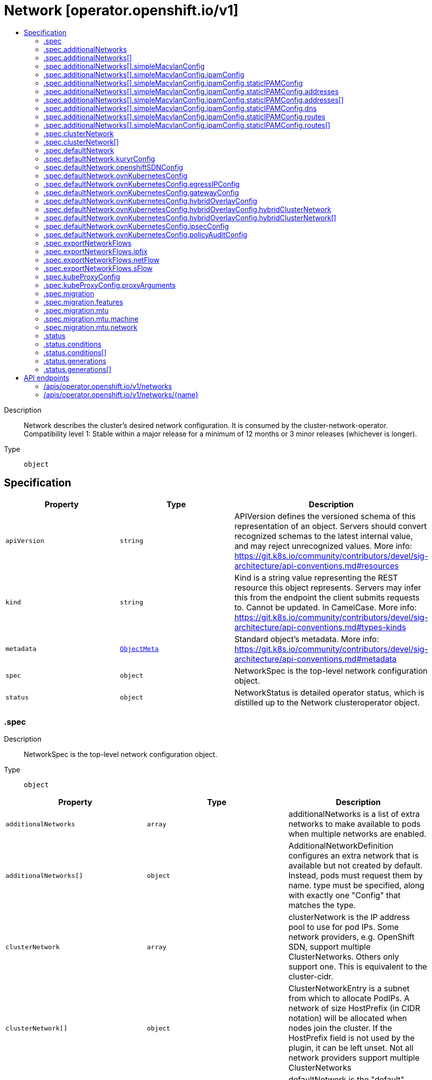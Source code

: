 // Automatically generated by 'openshift-apidocs-gen'. Do not edit.
:_content-type: ASSEMBLY
[id="network-operator-openshift-io-v1"]
= Network [operator.openshift.io/v1]
:toc: macro
:toc-title:

toc::[]


Description::
+
--
Network describes the cluster's desired network configuration. It is consumed by the cluster-network-operator. 
 Compatibility level 1: Stable within a major release for a minimum of 12 months or 3 minor releases (whichever is longer).
--

Type::
  `object`



== Specification

[cols="1,1,1",options="header"]
|===
| Property | Type | Description

| `apiVersion`
| `string`
| APIVersion defines the versioned schema of this representation of an object. Servers should convert recognized schemas to the latest internal value, and may reject unrecognized values. More info: https://git.k8s.io/community/contributors/devel/sig-architecture/api-conventions.md#resources

| `kind`
| `string`
| Kind is a string value representing the REST resource this object represents. Servers may infer this from the endpoint the client submits requests to. Cannot be updated. In CamelCase. More info: https://git.k8s.io/community/contributors/devel/sig-architecture/api-conventions.md#types-kinds

| `metadata`
| xref:../objects/index.adoc#io.k8s.apimachinery.pkg.apis.meta.v1.ObjectMeta[`ObjectMeta`]
| Standard object's metadata. More info: https://git.k8s.io/community/contributors/devel/sig-architecture/api-conventions.md#metadata

| `spec`
| `object`
| NetworkSpec is the top-level network configuration object.

| `status`
| `object`
| NetworkStatus is detailed operator status, which is distilled up to the Network clusteroperator object.

|===
=== .spec
Description::
+
--
NetworkSpec is the top-level network configuration object.
--

Type::
  `object`




[cols="1,1,1",options="header"]
|===
| Property | Type | Description

| `additionalNetworks`
| `array`
| additionalNetworks is a list of extra networks to make available to pods when multiple networks are enabled.

| `additionalNetworks[]`
| `object`
| AdditionalNetworkDefinition configures an extra network that is available but not created by default. Instead, pods must request them by name. type must be specified, along with exactly one "Config" that matches the type.

| `clusterNetwork`
| `array`
| clusterNetwork is the IP address pool to use for pod IPs. Some network providers, e.g. OpenShift SDN, support multiple ClusterNetworks. Others only support one. This is equivalent to the cluster-cidr.

| `clusterNetwork[]`
| `object`
| ClusterNetworkEntry is a subnet from which to allocate PodIPs. A network of size HostPrefix (in CIDR notation) will be allocated when nodes join the cluster. If the HostPrefix field is not used by the plugin, it can be left unset. Not all network providers support multiple ClusterNetworks

| `defaultNetwork`
| `object`
| defaultNetwork is the "default" network that all pods will receive

| `deployKubeProxy`
| `boolean`
| deployKubeProxy specifies whether or not a standalone kube-proxy should be deployed by the operator. Some network providers include kube-proxy or similar functionality. If unset, the plugin will attempt to select the correct value, which is false when OpenShift SDN and ovn-kubernetes are used and true otherwise.

| `disableMultiNetwork`
| `boolean`
| disableMultiNetwork specifies whether or not multiple pod network support should be disabled. If unset, this property defaults to 'false' and multiple network support is enabled.

| `disableNetworkDiagnostics`
| `boolean`
| disableNetworkDiagnostics specifies whether or not PodNetworkConnectivityCheck CRs from a test pod to every node, apiserver and LB should be disabled or not. If unset, this property defaults to 'false' and network diagnostics is enabled. Setting this to 'true' would reduce the additional load of the pods performing the checks.

| `exportNetworkFlows`
| `object`
| exportNetworkFlows enables and configures the export of network flow metadata from the pod network by using protocols NetFlow, SFlow or IPFIX. Currently only supported on OVN-Kubernetes plugin. If unset, flows will not be exported to any collector.

| `kubeProxyConfig`
| `object`
| kubeProxyConfig lets us configure desired proxy configuration. If not specified, sensible defaults will be chosen by OpenShift directly. Not consumed by all network providers - currently only openshift-sdn.

| `logLevel`
| `string`
| logLevel is an intent based logging for an overall component.  It does not give fine grained control, but it is a simple way to manage coarse grained logging choices that operators have to interpret for their operands. 
 Valid values are: "Normal", "Debug", "Trace", "TraceAll". Defaults to "Normal".

| `managementState`
| `string`
| managementState indicates whether and how the operator should manage the component

| `migration`
| `object`
| migration enables and configures the cluster network migration. The migration procedure allows to change the network type and the MTU.

| `observedConfig`
| ``
| observedConfig holds a sparse config that controller has observed from the cluster state.  It exists in spec because it is an input to the level for the operator

| `operatorLogLevel`
| `string`
| operatorLogLevel is an intent based logging for the operator itself.  It does not give fine grained control, but it is a simple way to manage coarse grained logging choices that operators have to interpret for themselves. 
 Valid values are: "Normal", "Debug", "Trace", "TraceAll". Defaults to "Normal".

| `serviceNetwork`
| `array (string)`
| serviceNetwork is the ip address pool to use for Service IPs Currently, all existing network providers only support a single value here, but this is an array to allow for growth.

| `unsupportedConfigOverrides`
| ``
| unsupportedConfigOverrides overrides the final configuration that was computed by the operator. Red Hat does not support the use of this field. Misuse of this field could lead to unexpected behavior or conflict with other configuration options. Seek guidance from the Red Hat support before using this field. Use of this property blocks cluster upgrades, it must be removed before upgrading your cluster.

| `useMultiNetworkPolicy`
| `boolean`
| useMultiNetworkPolicy enables a controller which allows for MultiNetworkPolicy objects to be used on additional networks as created by Multus CNI. MultiNetworkPolicy are similar to NetworkPolicy objects, but NetworkPolicy objects only apply to the primary interface. With MultiNetworkPolicy, you can control the traffic that a pod can receive over the secondary interfaces. If unset, this property defaults to 'false' and MultiNetworkPolicy objects are ignored. If 'disableMultiNetwork' is 'true' then the value of this field is ignored.

|===
=== .spec.additionalNetworks
Description::
+
--
additionalNetworks is a list of extra networks to make available to pods when multiple networks are enabled.
--

Type::
  `array`




=== .spec.additionalNetworks[]
Description::
+
--
AdditionalNetworkDefinition configures an extra network that is available but not created by default. Instead, pods must request them by name. type must be specified, along with exactly one "Config" that matches the type.
--

Type::
  `object`




[cols="1,1,1",options="header"]
|===
| Property | Type | Description

| `name`
| `string`
| name is the name of the network. This will be populated in the resulting CRD This must be unique.

| `namespace`
| `string`
| namespace is the namespace of the network. This will be populated in the resulting CRD If not given the network will be created in the default namespace.

| `rawCNIConfig`
| `string`
| rawCNIConfig is the raw CNI configuration json to create in the NetworkAttachmentDefinition CRD

| `simpleMacvlanConfig`
| `object`
| SimpleMacvlanConfig configures the macvlan interface in case of type:NetworkTypeSimpleMacvlan

| `type`
| `string`
| type is the type of network The supported values are NetworkTypeRaw, NetworkTypeSimpleMacvlan

|===
=== .spec.additionalNetworks[].simpleMacvlanConfig
Description::
+
--
SimpleMacvlanConfig configures the macvlan interface in case of type:NetworkTypeSimpleMacvlan
--

Type::
  `object`




[cols="1,1,1",options="header"]
|===
| Property | Type | Description

| `ipamConfig`
| `object`
| IPAMConfig configures IPAM module will be used for IP Address Management (IPAM).

| `master`
| `string`
| master is the host interface to create the macvlan interface from. If not specified, it will be default route interface

| `mode`
| `string`
| mode is the macvlan mode: bridge, private, vepa, passthru. The default is bridge

| `mtu`
| `integer`
| mtu is the mtu to use for the macvlan interface. if unset, host's kernel will select the value.

|===
=== .spec.additionalNetworks[].simpleMacvlanConfig.ipamConfig
Description::
+
--
IPAMConfig configures IPAM module will be used for IP Address Management (IPAM).
--

Type::
  `object`




[cols="1,1,1",options="header"]
|===
| Property | Type | Description

| `staticIPAMConfig`
| `object`
| StaticIPAMConfig configures the static IP address in case of type:IPAMTypeStatic

| `type`
| `string`
| Type is the type of IPAM module will be used for IP Address Management(IPAM). The supported values are IPAMTypeDHCP, IPAMTypeStatic

|===
=== .spec.additionalNetworks[].simpleMacvlanConfig.ipamConfig.staticIPAMConfig
Description::
+
--
StaticIPAMConfig configures the static IP address in case of type:IPAMTypeStatic
--

Type::
  `object`




[cols="1,1,1",options="header"]
|===
| Property | Type | Description

| `addresses`
| `array`
| Addresses configures IP address for the interface

| `addresses[]`
| `object`
| StaticIPAMAddresses provides IP address and Gateway for static IPAM addresses

| `dns`
| `object`
| DNS configures DNS for the interface

| `routes`
| `array`
| Routes configures IP routes for the interface

| `routes[]`
| `object`
| StaticIPAMRoutes provides Destination/Gateway pairs for static IPAM routes

|===
=== .spec.additionalNetworks[].simpleMacvlanConfig.ipamConfig.staticIPAMConfig.addresses
Description::
+
--
Addresses configures IP address for the interface
--

Type::
  `array`




=== .spec.additionalNetworks[].simpleMacvlanConfig.ipamConfig.staticIPAMConfig.addresses[]
Description::
+
--
StaticIPAMAddresses provides IP address and Gateway for static IPAM addresses
--

Type::
  `object`




[cols="1,1,1",options="header"]
|===
| Property | Type | Description

| `address`
| `string`
| Address is the IP address in CIDR format

| `gateway`
| `string`
| Gateway is IP inside of subnet to designate as the gateway

|===
=== .spec.additionalNetworks[].simpleMacvlanConfig.ipamConfig.staticIPAMConfig.dns
Description::
+
--
DNS configures DNS for the interface
--

Type::
  `object`




[cols="1,1,1",options="header"]
|===
| Property | Type | Description

| `domain`
| `string`
| Domain configures the domainname the local domain used for short hostname lookups

| `nameservers`
| `array (string)`
| Nameservers points DNS servers for IP lookup

| `search`
| `array (string)`
| Search configures priority ordered search domains for short hostname lookups

|===
=== .spec.additionalNetworks[].simpleMacvlanConfig.ipamConfig.staticIPAMConfig.routes
Description::
+
--
Routes configures IP routes for the interface
--

Type::
  `array`




=== .spec.additionalNetworks[].simpleMacvlanConfig.ipamConfig.staticIPAMConfig.routes[]
Description::
+
--
StaticIPAMRoutes provides Destination/Gateway pairs for static IPAM routes
--

Type::
  `object`




[cols="1,1,1",options="header"]
|===
| Property | Type | Description

| `destination`
| `string`
| Destination points the IP route destination

| `gateway`
| `string`
| Gateway is the route's next-hop IP address If unset, a default gateway is assumed (as determined by the CNI plugin).

|===
=== .spec.clusterNetwork
Description::
+
--
clusterNetwork is the IP address pool to use for pod IPs. Some network providers, e.g. OpenShift SDN, support multiple ClusterNetworks. Others only support one. This is equivalent to the cluster-cidr.
--

Type::
  `array`




=== .spec.clusterNetwork[]
Description::
+
--
ClusterNetworkEntry is a subnet from which to allocate PodIPs. A network of size HostPrefix (in CIDR notation) will be allocated when nodes join the cluster. If the HostPrefix field is not used by the plugin, it can be left unset. Not all network providers support multiple ClusterNetworks
--

Type::
  `object`




[cols="1,1,1",options="header"]
|===
| Property | Type | Description

| `cidr`
| `string`
| 

| `hostPrefix`
| `integer`
| 

|===
=== .spec.defaultNetwork
Description::
+
--
defaultNetwork is the "default" network that all pods will receive
--

Type::
  `object`




[cols="1,1,1",options="header"]
|===
| Property | Type | Description

| `kuryrConfig`
| `object`
| KuryrConfig configures the kuryr plugin

| `openshiftSDNConfig`
| `object`
| openShiftSDNConfig configures the openshift-sdn plugin

| `ovnKubernetesConfig`
| `object`
| ovnKubernetesConfig configures the ovn-kubernetes plugin.

| `type`
| `string`
| type is the type of network All NetworkTypes are supported except for NetworkTypeRaw

|===
=== .spec.defaultNetwork.kuryrConfig
Description::
+
--
KuryrConfig configures the kuryr plugin
--

Type::
  `object`




[cols="1,1,1",options="header"]
|===
| Property | Type | Description

| `controllerProbesPort`
| `integer`
| The port kuryr-controller will listen for readiness and liveness requests.

| `daemonProbesPort`
| `integer`
| The port kuryr-daemon will listen for readiness and liveness requests.

| `enablePortPoolsPrepopulation`
| `boolean`
| enablePortPoolsPrepopulation when true will make Kuryr prepopulate each newly created port pool with a minimum number of ports. Kuryr uses Neutron port pooling to fight the fact that it takes a significant amount of time to create one. It creates a number of ports when the first pod that is configured to use the dedicated network for pods is created in a namespace, and keeps them ready to be attached to pods. Port prepopulation is disabled by default.

| `mtu`
| `integer`
| mtu is the MTU that Kuryr should use when creating pod networks in Neutron. The value has to be lower or equal to the MTU of the nodes network and Neutron has to allow creation of tenant networks with such MTU. If unset Pod networks will be created with the same MTU as the nodes network has. This also affects the services network created by cluster-network-operator.

| `openStackServiceNetwork`
| `string`
| openStackServiceNetwork contains the CIDR of network from which to allocate IPs for OpenStack Octavia's Amphora VMs. Please note that with Amphora driver Octavia uses two IPs from that network for each loadbalancer - one given by OpenShift and second for VRRP connections. As the first one is managed by OpenShift's and second by Neutron's IPAMs, those need to come from different pools. Therefore `openStackServiceNetwork` needs to be at least twice the size of `serviceNetwork`, and whole `serviceNetwork` must be overlapping with `openStackServiceNetwork`. cluster-network-operator will then make sure VRRP IPs are taken from the ranges inside `openStackServiceNetwork` that are not overlapping with `serviceNetwork`, effectivly preventing conflicts. If not set cluster-network-operator will use `serviceNetwork` expanded by decrementing the prefix size by 1.

| `poolBatchPorts`
| `integer`
| poolBatchPorts sets a number of ports that should be created in a single batch request to extend the port pool. The default is 3. For more information about port pools see enablePortPoolsPrepopulation setting.

| `poolMaxPorts`
| `integer`
| poolMaxPorts sets a maximum number of free ports that are being kept in a port pool. If the number of ports exceeds this setting, free ports will get deleted. Setting 0 will disable this upper bound, effectively preventing pools from shrinking and this is the default value. For more information about port pools see enablePortPoolsPrepopulation setting.

| `poolMinPorts`
| `integer`
| poolMinPorts sets a minimum number of free ports that should be kept in a port pool. If the number of ports is lower than this setting, new ports will get created and added to pool. The default is 1. For more information about port pools see enablePortPoolsPrepopulation setting.

|===
=== .spec.defaultNetwork.openshiftSDNConfig
Description::
+
--
openShiftSDNConfig configures the openshift-sdn plugin
--

Type::
  `object`




[cols="1,1,1",options="header"]
|===
| Property | Type | Description

| `enableUnidling`
| `boolean`
| enableUnidling controls whether or not the service proxy will support idling and unidling of services. By default, unidling is enabled.

| `mode`
| `string`
| mode is one of "Multitenant", "Subnet", or "NetworkPolicy"

| `mtu`
| `integer`
| mtu is the mtu to use for the tunnel interface. Defaults to 1450 if unset. This must be 50 bytes smaller than the machine's uplink.

| `useExternalOpenvswitch`
| `boolean`
| useExternalOpenvswitch used to control whether the operator would deploy an OVS DaemonSet itself or expect someone else to start OVS. As of 4.6, OVS is always run as a system service, and this flag is ignored. DEPRECATED: non-functional as of 4.6

| `vxlanPort`
| `integer`
| vxlanPort is the port to use for all vxlan packets. The default is 4789.

|===
=== .spec.defaultNetwork.ovnKubernetesConfig
Description::
+
--
ovnKubernetesConfig configures the ovn-kubernetes plugin.
--

Type::
  `object`




[cols="1,1,1",options="header"]
|===
| Property | Type | Description

| `egressIPConfig`
| `object`
| egressIPConfig holds the configuration for EgressIP options.

| `gatewayConfig`
| `object`
| gatewayConfig holds the configuration for node gateway options.

| `genevePort`
| `integer`
| geneve port is the UDP port to be used by geneve encapulation. Default is 6081

| `hybridOverlayConfig`
| `object`
| HybridOverlayConfig configures an additional overlay network for peers that are not using OVN.

| `ipsecConfig`
| `object`
| ipsecConfig enables and configures IPsec for pods on the pod network within the cluster.

| `mtu`
| `integer`
| mtu is the MTU to use for the tunnel interface. This must be 100 bytes smaller than the uplink mtu. Default is 1400

| `policyAuditConfig`
| `object`
| policyAuditConfig is the configuration for network policy audit events. If unset, reported defaults are used.

| `v4InternalSubnet`
| `string`
| v4InternalSubnet is a v4 subnet used internally by ovn-kubernetes in case the default one is being already used by something else. It must not overlap with any other subnet being used by OpenShift or by the node network. The size of the subnet must be larger than the number of nodes. The value cannot be changed after installation. Default is 100.64.0.0/16

| `v6InternalSubnet`
| `string`
| v6InternalSubnet is a v6 subnet used internally by ovn-kubernetes in case the default one is being already used by something else. It must not overlap with any other subnet being used by OpenShift or by the node network. The size of the subnet must be larger than the number of nodes. The value cannot be changed after installation. Default is fd98::/48

|===
=== .spec.defaultNetwork.ovnKubernetesConfig.egressIPConfig
Description::
+
--
egressIPConfig holds the configuration for EgressIP options.
--

Type::
  `object`




[cols="1,1,1",options="header"]
|===
| Property | Type | Description

| `reachabilityTotalTimeoutSeconds`
| `integer`
| reachabilityTotalTimeout configures the EgressIP node reachability check total timeout in seconds. If the EgressIP node cannot be reached within this timeout, the node is declared down. Setting a large value may cause the EgressIP feature to react slowly to node changes. In particular, it may react slowly for EgressIP nodes that really have a genuine problem and are unreachable. When omitted, this means the user has no opinion and the platform is left to choose a reasonable default, which is subject to change over time. The current default is 1 second. A value of 0 disables the EgressIP node's reachability check.

|===
=== .spec.defaultNetwork.ovnKubernetesConfig.gatewayConfig
Description::
+
--
gatewayConfig holds the configuration for node gateway options.
--

Type::
  `object`




[cols="1,1,1",options="header"]
|===
| Property | Type | Description

| `ipForwarding`
| `string`
| IPForwarding controls IP forwarding for all traffic on OVN-Kubernetes managed interfaces (such as br-ex). By default this is set to Restricted, and Kubernetes related traffic is still forwarded appropriately, but other IP traffic will not be routed by the OCP node. If there is a desire to allow the host to forward traffic across OVN-Kubernetes managed interfaces, then set this field to "Global". The supported values are "Restricted" and "Global".

| `routingViaHost`
| `boolean`
| RoutingViaHost allows pod egress traffic to exit via the ovn-k8s-mp0 management port into the host before sending it out. If this is not set, traffic will always egress directly from OVN to outside without touching the host stack. Setting this to true means hardware offload will not be supported. Default is false if GatewayConfig is specified.

|===
=== .spec.defaultNetwork.ovnKubernetesConfig.hybridOverlayConfig
Description::
+
--
HybridOverlayConfig configures an additional overlay network for peers that are not using OVN.
--

Type::
  `object`




[cols="1,1,1",options="header"]
|===
| Property | Type | Description

| `hybridClusterNetwork`
| `array`
| HybridClusterNetwork defines a network space given to nodes on an additional overlay network.

| `hybridClusterNetwork[]`
| `object`
| ClusterNetworkEntry is a subnet from which to allocate PodIPs. A network of size HostPrefix (in CIDR notation) will be allocated when nodes join the cluster. If the HostPrefix field is not used by the plugin, it can be left unset. Not all network providers support multiple ClusterNetworks

| `hybridOverlayVXLANPort`
| `integer`
| HybridOverlayVXLANPort defines the VXLAN port number to be used by the additional overlay network. Default is 4789

|===
=== .spec.defaultNetwork.ovnKubernetesConfig.hybridOverlayConfig.hybridClusterNetwork
Description::
+
--
HybridClusterNetwork defines a network space given to nodes on an additional overlay network.
--

Type::
  `array`




=== .spec.defaultNetwork.ovnKubernetesConfig.hybridOverlayConfig.hybridClusterNetwork[]
Description::
+
--
ClusterNetworkEntry is a subnet from which to allocate PodIPs. A network of size HostPrefix (in CIDR notation) will be allocated when nodes join the cluster. If the HostPrefix field is not used by the plugin, it can be left unset. Not all network providers support multiple ClusterNetworks
--

Type::
  `object`




[cols="1,1,1",options="header"]
|===
| Property | Type | Description

| `cidr`
| `string`
| 

| `hostPrefix`
| `integer`
| 

|===
=== .spec.defaultNetwork.ovnKubernetesConfig.ipsecConfig
Description::
+
--
ipsecConfig enables and configures IPsec for pods on the pod network within the cluster.
--

Type::
  `object`




=== .spec.defaultNetwork.ovnKubernetesConfig.policyAuditConfig
Description::
+
--
policyAuditConfig is the configuration for network policy audit events. If unset, reported defaults are used.
--

Type::
  `object`




[cols="1,1,1",options="header"]
|===
| Property | Type | Description

| `destination`
| `string`
| destination is the location for policy log messages. Regardless of this config, persistent logs will always be dumped to the host at /var/log/ovn/ however Additionally syslog output may be configured as follows. Valid values are: - "libc" -> to use the libc syslog() function of the host node's journdald process - "udp:host:port" -> for sending syslog over UDP - "unix:file" -> for using the UNIX domain socket directly - "null" -> to discard all messages logged to syslog The default is "null"

| `maxFileSize`
| `integer`
| maxFilesSize is the max size an ACL_audit log file is allowed to reach before rotation occurs Units are in MB and the Default is 50MB

| `maxLogFiles`
| `integer`
| maxLogFiles specifies the maximum number of ACL_audit log files that can be present.

| `rateLimit`
| `integer`
| rateLimit is the approximate maximum number of messages to generate per-second per-node. If unset the default of 20 msg/sec is used.

| `syslogFacility`
| `string`
| syslogFacility the RFC5424 facility for generated messages, e.g. "kern". Default is "local0"

|===
=== .spec.exportNetworkFlows
Description::
+
--
exportNetworkFlows enables and configures the export of network flow metadata from the pod network by using protocols NetFlow, SFlow or IPFIX. Currently only supported on OVN-Kubernetes plugin. If unset, flows will not be exported to any collector.
--

Type::
  `object`




[cols="1,1,1",options="header"]
|===
| Property | Type | Description

| `ipfix`
| `object`
| ipfix defines IPFIX configuration.

| `netFlow`
| `object`
| netFlow defines the NetFlow configuration.

| `sFlow`
| `object`
| sFlow defines the SFlow configuration.

|===
=== .spec.exportNetworkFlows.ipfix
Description::
+
--
ipfix defines IPFIX configuration.
--

Type::
  `object`




[cols="1,1,1",options="header"]
|===
| Property | Type | Description

| `collectors`
| `array (string)`
| ipfixCollectors is list of strings formatted as ip:port with a maximum of ten items

|===
=== .spec.exportNetworkFlows.netFlow
Description::
+
--
netFlow defines the NetFlow configuration.
--

Type::
  `object`




[cols="1,1,1",options="header"]
|===
| Property | Type | Description

| `collectors`
| `array (string)`
| netFlow defines the NetFlow collectors that will consume the flow data exported from OVS. It is a list of strings formatted as ip:port with a maximum of ten items

|===
=== .spec.exportNetworkFlows.sFlow
Description::
+
--
sFlow defines the SFlow configuration.
--

Type::
  `object`




[cols="1,1,1",options="header"]
|===
| Property | Type | Description

| `collectors`
| `array (string)`
| sFlowCollectors is list of strings formatted as ip:port with a maximum of ten items

|===
=== .spec.kubeProxyConfig
Description::
+
--
kubeProxyConfig lets us configure desired proxy configuration. If not specified, sensible defaults will be chosen by OpenShift directly. Not consumed by all network providers - currently only openshift-sdn.
--

Type::
  `object`




[cols="1,1,1",options="header"]
|===
| Property | Type | Description

| `bindAddress`
| `string`
| The address to "bind" on Defaults to 0.0.0.0

| `iptablesSyncPeriod`
| `string`
| An internal kube-proxy parameter. In older releases of OCP, this sometimes needed to be adjusted in large clusters for performance reasons, but this is no longer necessary, and there is no reason to change this from the default value. Default: 30s

| `proxyArguments`
| `object`
| Any additional arguments to pass to the kubeproxy process

| `proxyArguments{}`
| `array (string)`
| ProxyArgumentList is a list of arguments to pass to the kubeproxy process

|===
=== .spec.kubeProxyConfig.proxyArguments
Description::
+
--
Any additional arguments to pass to the kubeproxy process
--

Type::
  `object`




=== .spec.migration
Description::
+
--
migration enables and configures the cluster network migration. The migration procedure allows to change the network type and the MTU.
--

Type::
  `object`




[cols="1,1,1",options="header"]
|===
| Property | Type | Description

| `features`
| `object`
| features contains the features migration configuration. Set this to migrate feature configuration when changing the cluster default network provider. if unset, the default operation is to migrate all the configuration of supported features.

| `mtu`
| `object`
| mtu contains the MTU migration configuration. Set this to allow changing the MTU values for the default network. If unset, the operation of changing the MTU for the default network will be rejected.

| `networkType`
| `string`
| networkType is the target type of network migration. Set this to the target network type to allow changing the default network. If unset, the operation of changing cluster default network plugin will be rejected. The supported values are OpenShiftSDN, OVNKubernetes

|===
=== .spec.migration.features
Description::
+
--
features contains the features migration configuration. Set this to migrate feature configuration when changing the cluster default network provider. if unset, the default operation is to migrate all the configuration of supported features.
--

Type::
  `object`




[cols="1,1,1",options="header"]
|===
| Property | Type | Description

| `egressFirewall`
| `boolean`
| egressFirewall specifies whether or not the Egress Firewall configuration is migrated automatically when changing the cluster default network provider. If unset, this property defaults to 'true' and Egress Firewall configure is migrated.

| `egressIP`
| `boolean`
| egressIP specifies whether or not the Egress IP configuration is migrated automatically when changing the cluster default network provider. If unset, this property defaults to 'true' and Egress IP configure is migrated.

| `multicast`
| `boolean`
| multicast specifies whether or not the multicast configuration is migrated automatically when changing the cluster default network provider. If unset, this property defaults to 'true' and multicast configure is migrated.

|===
=== .spec.migration.mtu
Description::
+
--
mtu contains the MTU migration configuration. Set this to allow changing the MTU values for the default network. If unset, the operation of changing the MTU for the default network will be rejected.
--

Type::
  `object`




[cols="1,1,1",options="header"]
|===
| Property | Type | Description

| `machine`
| `object`
| machine contains MTU migration configuration for the machine's uplink. Needs to be migrated along with the default network MTU unless the current uplink MTU already accommodates the default network MTU.

| `network`
| `object`
| network contains information about MTU migration for the default network. Migrations are only allowed to MTU values lower than the machine's uplink MTU by the minimum appropriate offset.

|===
=== .spec.migration.mtu.machine
Description::
+
--
machine contains MTU migration configuration for the machine's uplink. Needs to be migrated along with the default network MTU unless the current uplink MTU already accommodates the default network MTU.
--

Type::
  `object`




[cols="1,1,1",options="header"]
|===
| Property | Type | Description

| `from`
| `integer`
| from is the MTU to migrate from.

| `to`
| `integer`
| to is the MTU to migrate to.

|===
=== .spec.migration.mtu.network
Description::
+
--
network contains information about MTU migration for the default network. Migrations are only allowed to MTU values lower than the machine's uplink MTU by the minimum appropriate offset.
--

Type::
  `object`




[cols="1,1,1",options="header"]
|===
| Property | Type | Description

| `from`
| `integer`
| from is the MTU to migrate from.

| `to`
| `integer`
| to is the MTU to migrate to.

|===
=== .status
Description::
+
--
NetworkStatus is detailed operator status, which is distilled up to the Network clusteroperator object.
--

Type::
  `object`




[cols="1,1,1",options="header"]
|===
| Property | Type | Description

| `conditions`
| `array`
| conditions is a list of conditions and their status

| `conditions[]`
| `object`
| OperatorCondition is just the standard condition fields.

| `generations`
| `array`
| generations are used to determine when an item needs to be reconciled or has changed in a way that needs a reaction.

| `generations[]`
| `object`
| GenerationStatus keeps track of the generation for a given resource so that decisions about forced updates can be made.

| `observedGeneration`
| `integer`
| observedGeneration is the last generation change you've dealt with

| `readyReplicas`
| `integer`
| readyReplicas indicates how many replicas are ready and at the desired state

| `version`
| `string`
| version is the level this availability applies to

|===
=== .status.conditions
Description::
+
--
conditions is a list of conditions and their status
--

Type::
  `array`




=== .status.conditions[]
Description::
+
--
OperatorCondition is just the standard condition fields.
--

Type::
  `object`




[cols="1,1,1",options="header"]
|===
| Property | Type | Description

| `lastTransitionTime`
| `string`
| 

| `message`
| `string`
| 

| `reason`
| `string`
| 

| `status`
| `string`
| 

| `type`
| `string`
| 

|===
=== .status.generations
Description::
+
--
generations are used to determine when an item needs to be reconciled or has changed in a way that needs a reaction.
--

Type::
  `array`




=== .status.generations[]
Description::
+
--
GenerationStatus keeps track of the generation for a given resource so that decisions about forced updates can be made.
--

Type::
  `object`




[cols="1,1,1",options="header"]
|===
| Property | Type | Description

| `group`
| `string`
| group is the group of the thing you're tracking

| `hash`
| `string`
| hash is an optional field set for resources without generation that are content sensitive like secrets and configmaps

| `lastGeneration`
| `integer`
| lastGeneration is the last generation of the workload controller involved

| `name`
| `string`
| name is the name of the thing you're tracking

| `namespace`
| `string`
| namespace is where the thing you're tracking is

| `resource`
| `string`
| resource is the resource type of the thing you're tracking

|===

== API endpoints

The following API endpoints are available:

* `/apis/operator.openshift.io/v1/networks`
- `DELETE`: delete collection of Network
- `GET`: list objects of kind Network
- `POST`: create a Network
* `/apis/operator.openshift.io/v1/networks/{name}`
- `DELETE`: delete a Network
- `GET`: read the specified Network
- `PATCH`: partially update the specified Network
- `PUT`: replace the specified Network


=== /apis/operator.openshift.io/v1/networks


.Global query parameters
[cols="1,1,2",options="header"]
|===
| Parameter | Type | Description
| `pretty`
| `string`
| If 'true', then the output is pretty printed.
|===

HTTP method::
  `DELETE`

Description::
  delete collection of Network


.Query parameters
[cols="1,1,2",options="header"]
|===
| Parameter | Type | Description
| `allowWatchBookmarks`
| `boolean`
| allowWatchBookmarks requests watch events with type "BOOKMARK". Servers that do not implement bookmarks may ignore this flag and bookmarks are sent at the server's discretion. Clients should not assume bookmarks are returned at any specific interval, nor may they assume the server will send any BOOKMARK event during a session. If this is not a watch, this field is ignored.
| `continue`
| `string`
| The continue option should be set when retrieving more results from the server. Since this value is server defined, clients may only use the continue value from a previous query result with identical query parameters (except for the value of continue) and the server may reject a continue value it does not recognize. If the specified continue value is no longer valid whether due to expiration (generally five to fifteen minutes) or a configuration change on the server, the server will respond with a 410 ResourceExpired error together with a continue token. If the client needs a consistent list, it must restart their list without the continue field. Otherwise, the client may send another list request with the token received with the 410 error, the server will respond with a list starting from the next key, but from the latest snapshot, which is inconsistent from the previous list results - objects that are created, modified, or deleted after the first list request will be included in the response, as long as their keys are after the "next key".

This field is not supported when watch is true. Clients may start a watch from the last resourceVersion value returned by the server and not miss any modifications.
| `fieldSelector`
| `string`
| A selector to restrict the list of returned objects by their fields. Defaults to everything.
| `labelSelector`
| `string`
| A selector to restrict the list of returned objects by their labels. Defaults to everything.
| `limit`
| `integer`
| limit is a maximum number of responses to return for a list call. If more items exist, the server will set the `continue` field on the list metadata to a value that can be used with the same initial query to retrieve the next set of results. Setting a limit may return fewer than the requested amount of items (up to zero items) in the event all requested objects are filtered out and clients should only use the presence of the continue field to determine whether more results are available. Servers may choose not to support the limit argument and will return all of the available results. If limit is specified and the continue field is empty, clients may assume that no more results are available. This field is not supported if watch is true.

The server guarantees that the objects returned when using continue will be identical to issuing a single list call without a limit - that is, no objects created, modified, or deleted after the first request is issued will be included in any subsequent continued requests. This is sometimes referred to as a consistent snapshot, and ensures that a client that is using limit to receive smaller chunks of a very large result can ensure they see all possible objects. If objects are updated during a chunked list the version of the object that was present at the time the first list result was calculated is returned.
| `resourceVersion`
| `string`
| resourceVersion sets a constraint on what resource versions a request may be served from. See https://kubernetes.io/docs/reference/using-api/api-concepts/#resource-versions for details.

Defaults to unset
| `resourceVersionMatch`
| `string`
| resourceVersionMatch determines how resourceVersion is applied to list calls. It is highly recommended that resourceVersionMatch be set for list calls where resourceVersion is set See https://kubernetes.io/docs/reference/using-api/api-concepts/#resource-versions for details.

Defaults to unset
| `sendInitialEvents`
| `boolean`
| `sendInitialEvents=true` may be set together with `watch=true`. In that case, the watch stream will begin with synthetic events to produce the current state of objects in the collection. Once all such events have been sent, a synthetic "Bookmark" event  will be sent. The bookmark will report the ResourceVersion (RV) corresponding to the set of objects, and be marked with `"k8s.io/initial-events-end": "true"` annotation. Afterwards, the watch stream will proceed as usual, sending watch events corresponding to changes (subsequent to the RV) to objects watched.

When `sendInitialEvents` option is set, we require `resourceVersionMatch` option to also be set. The semantic of the watch request is as following: - `resourceVersionMatch` = NotOlderThan
  is interpreted as "data at least as new as the provided `resourceVersion`"
  and the bookmark event is send when the state is synced
  to a `resourceVersion` at least as fresh as the one provided by the ListOptions.
  If `resourceVersion` is unset, this is interpreted as "consistent read" and the
  bookmark event is send when the state is synced at least to the moment
  when request started being processed.
- `resourceVersionMatch` set to any other value or unset
  Invalid error is returned.

Defaults to true if `resourceVersion=""` or `resourceVersion="0"` (for backward compatibility reasons) and to false otherwise.
| `timeoutSeconds`
| `integer`
| Timeout for the list/watch call. This limits the duration of the call, regardless of any activity or inactivity.
| `watch`
| `boolean`
| Watch for changes to the described resources and return them as a stream of add, update, and remove notifications. Specify resourceVersion.
|===


.HTTP responses
[cols="1,1",options="header"]
|===
| HTTP code | Reponse body
| 200 - OK
| xref:../objects/index.adoc#io.k8s.apimachinery.pkg.apis.meta.v1.Status[`Status`] schema
| 401 - Unauthorized
| Empty
|===

HTTP method::
  `GET`

Description::
  list objects of kind Network


.Query parameters
[cols="1,1,2",options="header"]
|===
| Parameter | Type | Description
| `allowWatchBookmarks`
| `boolean`
| allowWatchBookmarks requests watch events with type "BOOKMARK". Servers that do not implement bookmarks may ignore this flag and bookmarks are sent at the server's discretion. Clients should not assume bookmarks are returned at any specific interval, nor may they assume the server will send any BOOKMARK event during a session. If this is not a watch, this field is ignored.
| `continue`
| `string`
| The continue option should be set when retrieving more results from the server. Since this value is server defined, clients may only use the continue value from a previous query result with identical query parameters (except for the value of continue) and the server may reject a continue value it does not recognize. If the specified continue value is no longer valid whether due to expiration (generally five to fifteen minutes) or a configuration change on the server, the server will respond with a 410 ResourceExpired error together with a continue token. If the client needs a consistent list, it must restart their list without the continue field. Otherwise, the client may send another list request with the token received with the 410 error, the server will respond with a list starting from the next key, but from the latest snapshot, which is inconsistent from the previous list results - objects that are created, modified, or deleted after the first list request will be included in the response, as long as their keys are after the "next key".

This field is not supported when watch is true. Clients may start a watch from the last resourceVersion value returned by the server and not miss any modifications.
| `fieldSelector`
| `string`
| A selector to restrict the list of returned objects by their fields. Defaults to everything.
| `labelSelector`
| `string`
| A selector to restrict the list of returned objects by their labels. Defaults to everything.
| `limit`
| `integer`
| limit is a maximum number of responses to return for a list call. If more items exist, the server will set the `continue` field on the list metadata to a value that can be used with the same initial query to retrieve the next set of results. Setting a limit may return fewer than the requested amount of items (up to zero items) in the event all requested objects are filtered out and clients should only use the presence of the continue field to determine whether more results are available. Servers may choose not to support the limit argument and will return all of the available results. If limit is specified and the continue field is empty, clients may assume that no more results are available. This field is not supported if watch is true.

The server guarantees that the objects returned when using continue will be identical to issuing a single list call without a limit - that is, no objects created, modified, or deleted after the first request is issued will be included in any subsequent continued requests. This is sometimes referred to as a consistent snapshot, and ensures that a client that is using limit to receive smaller chunks of a very large result can ensure they see all possible objects. If objects are updated during a chunked list the version of the object that was present at the time the first list result was calculated is returned.
| `resourceVersion`
| `string`
| resourceVersion sets a constraint on what resource versions a request may be served from. See https://kubernetes.io/docs/reference/using-api/api-concepts/#resource-versions for details.

Defaults to unset
| `resourceVersionMatch`
| `string`
| resourceVersionMatch determines how resourceVersion is applied to list calls. It is highly recommended that resourceVersionMatch be set for list calls where resourceVersion is set See https://kubernetes.io/docs/reference/using-api/api-concepts/#resource-versions for details.

Defaults to unset
| `sendInitialEvents`
| `boolean`
| `sendInitialEvents=true` may be set together with `watch=true`. In that case, the watch stream will begin with synthetic events to produce the current state of objects in the collection. Once all such events have been sent, a synthetic "Bookmark" event  will be sent. The bookmark will report the ResourceVersion (RV) corresponding to the set of objects, and be marked with `"k8s.io/initial-events-end": "true"` annotation. Afterwards, the watch stream will proceed as usual, sending watch events corresponding to changes (subsequent to the RV) to objects watched.

When `sendInitialEvents` option is set, we require `resourceVersionMatch` option to also be set. The semantic of the watch request is as following: - `resourceVersionMatch` = NotOlderThan
  is interpreted as "data at least as new as the provided `resourceVersion`"
  and the bookmark event is send when the state is synced
  to a `resourceVersion` at least as fresh as the one provided by the ListOptions.
  If `resourceVersion` is unset, this is interpreted as "consistent read" and the
  bookmark event is send when the state is synced at least to the moment
  when request started being processed.
- `resourceVersionMatch` set to any other value or unset
  Invalid error is returned.

Defaults to true if `resourceVersion=""` or `resourceVersion="0"` (for backward compatibility reasons) and to false otherwise.
| `timeoutSeconds`
| `integer`
| Timeout for the list/watch call. This limits the duration of the call, regardless of any activity or inactivity.
| `watch`
| `boolean`
| Watch for changes to the described resources and return them as a stream of add, update, and remove notifications. Specify resourceVersion.
|===


.HTTP responses
[cols="1,1",options="header"]
|===
| HTTP code | Reponse body
| 200 - OK
| xref:../objects/index.adoc#io.openshift.operator.v1.NetworkList[`NetworkList`] schema
| 401 - Unauthorized
| Empty
|===

HTTP method::
  `POST`

Description::
  create a Network


.Query parameters
[cols="1,1,2",options="header"]
|===
| Parameter | Type | Description
| `dryRun`
| `string`
| When present, indicates that modifications should not be persisted. An invalid or unrecognized dryRun directive will result in an error response and no further processing of the request. Valid values are: - All: all dry run stages will be processed
| `fieldManager`
| `string`
| fieldManager is a name associated with the actor or entity that is making these changes. The value must be less than or 128 characters long, and only contain printable characters, as defined by https://golang.org/pkg/unicode/#IsPrint.
| `fieldValidation`
| `string`
| fieldValidation instructs the server on how to handle objects in the request (POST/PUT/PATCH) containing unknown or duplicate fields. Valid values are: - Ignore: This will ignore any unknown fields that are silently dropped from the object, and will ignore all but the last duplicate field that the decoder encounters. This is the default behavior prior to v1.23. - Warn: This will send a warning via the standard warning response header for each unknown field that is dropped from the object, and for each duplicate field that is encountered. The request will still succeed if there are no other errors, and will only persist the last of any duplicate fields. This is the default in v1.23+ - Strict: This will fail the request with a BadRequest error if any unknown fields would be dropped from the object, or if any duplicate fields are present. The error returned from the server will contain all unknown and duplicate fields encountered.
|===

.Body parameters
[cols="1,1,2",options="header"]
|===
| Parameter | Type | Description
| `body`
| xref:../operator_apis/network-operator-openshift-io-v1.adoc#network-operator-openshift-io-v1[`Network`] schema
| 
|===

.HTTP responses
[cols="1,1",options="header"]
|===
| HTTP code | Reponse body
| 200 - OK
| xref:../operator_apis/network-operator-openshift-io-v1.adoc#network-operator-openshift-io-v1[`Network`] schema
| 201 - Created
| xref:../operator_apis/network-operator-openshift-io-v1.adoc#network-operator-openshift-io-v1[`Network`] schema
| 202 - Accepted
| xref:../operator_apis/network-operator-openshift-io-v1.adoc#network-operator-openshift-io-v1[`Network`] schema
| 401 - Unauthorized
| Empty
|===


=== /apis/operator.openshift.io/v1/networks/{name}

.Global path parameters
[cols="1,1,2",options="header"]
|===
| Parameter | Type | Description
| `name`
| `string`
| name of the Network
|===

.Global query parameters
[cols="1,1,2",options="header"]
|===
| Parameter | Type | Description
| `pretty`
| `string`
| If 'true', then the output is pretty printed.
|===

HTTP method::
  `DELETE`

Description::
  delete a Network


.Query parameters
[cols="1,1,2",options="header"]
|===
| Parameter | Type | Description
| `dryRun`
| `string`
| When present, indicates that modifications should not be persisted. An invalid or unrecognized dryRun directive will result in an error response and no further processing of the request. Valid values are: - All: all dry run stages will be processed
| `gracePeriodSeconds`
| `integer`
| The duration in seconds before the object should be deleted. Value must be non-negative integer. The value zero indicates delete immediately. If this value is nil, the default grace period for the specified type will be used. Defaults to a per object value if not specified. zero means delete immediately.
| `orphanDependents`
| `boolean`
| Deprecated: please use the PropagationPolicy, this field will be deprecated in 1.7. Should the dependent objects be orphaned. If true/false, the "orphan" finalizer will be added to/removed from the object's finalizers list. Either this field or PropagationPolicy may be set, but not both.
| `propagationPolicy`
| `string`
| Whether and how garbage collection will be performed. Either this field or OrphanDependents may be set, but not both. The default policy is decided by the existing finalizer set in the metadata.finalizers and the resource-specific default policy. Acceptable values are: 'Orphan' - orphan the dependents; 'Background' - allow the garbage collector to delete the dependents in the background; 'Foreground' - a cascading policy that deletes all dependents in the foreground.
|===

.Body parameters
[cols="1,1,2",options="header"]
|===
| Parameter | Type | Description
| `body`
| xref:../objects/index.adoc#io.k8s.apimachinery.pkg.apis.meta.v1.DeleteOptions[`DeleteOptions`] schema
| 
|===

.HTTP responses
[cols="1,1",options="header"]
|===
| HTTP code | Reponse body
| 200 - OK
| xref:../objects/index.adoc#io.k8s.apimachinery.pkg.apis.meta.v1.Status[`Status`] schema
| 202 - Accepted
| xref:../objects/index.adoc#io.k8s.apimachinery.pkg.apis.meta.v1.Status[`Status`] schema
| 401 - Unauthorized
| Empty
|===

HTTP method::
  `GET`

Description::
  read the specified Network


.Query parameters
[cols="1,1,2",options="header"]
|===
| Parameter | Type | Description
| `resourceVersion`
| `string`
| resourceVersion sets a constraint on what resource versions a request may be served from. See https://kubernetes.io/docs/reference/using-api/api-concepts/#resource-versions for details.

Defaults to unset
|===


.HTTP responses
[cols="1,1",options="header"]
|===
| HTTP code | Reponse body
| 200 - OK
| xref:../operator_apis/network-operator-openshift-io-v1.adoc#network-operator-openshift-io-v1[`Network`] schema
| 401 - Unauthorized
| Empty
|===

HTTP method::
  `PATCH`

Description::
  partially update the specified Network


.Query parameters
[cols="1,1,2",options="header"]
|===
| Parameter | Type | Description
| `dryRun`
| `string`
| When present, indicates that modifications should not be persisted. An invalid or unrecognized dryRun directive will result in an error response and no further processing of the request. Valid values are: - All: all dry run stages will be processed
| `fieldManager`
| `string`
| fieldManager is a name associated with the actor or entity that is making these changes. The value must be less than or 128 characters long, and only contain printable characters, as defined by https://golang.org/pkg/unicode/#IsPrint. This field is required for apply requests (application/apply-patch) but optional for non-apply patch types (JsonPatch, MergePatch, StrategicMergePatch).
| `fieldValidation`
| `string`
| fieldValidation instructs the server on how to handle objects in the request (POST/PUT/PATCH) containing unknown or duplicate fields. Valid values are: - Ignore: This will ignore any unknown fields that are silently dropped from the object, and will ignore all but the last duplicate field that the decoder encounters. This is the default behavior prior to v1.23. - Warn: This will send a warning via the standard warning response header for each unknown field that is dropped from the object, and for each duplicate field that is encountered. The request will still succeed if there are no other errors, and will only persist the last of any duplicate fields. This is the default in v1.23+ - Strict: This will fail the request with a BadRequest error if any unknown fields would be dropped from the object, or if any duplicate fields are present. The error returned from the server will contain all unknown and duplicate fields encountered.
| `force`
| `boolean`
| Force is going to "force" Apply requests. It means user will re-acquire conflicting fields owned by other people. Force flag must be unset for non-apply patch requests.
|===

.Body parameters
[cols="1,1,2",options="header"]
|===
| Parameter | Type | Description
| `body`
| xref:../objects/index.adoc#io.k8s.apimachinery.pkg.apis.meta.v1.Patch[`Patch`] schema
| 
|===

.HTTP responses
[cols="1,1",options="header"]
|===
| HTTP code | Reponse body
| 200 - OK
| xref:../operator_apis/network-operator-openshift-io-v1.adoc#network-operator-openshift-io-v1[`Network`] schema
| 401 - Unauthorized
| Empty
|===

HTTP method::
  `PUT`

Description::
  replace the specified Network


.Query parameters
[cols="1,1,2",options="header"]
|===
| Parameter | Type | Description
| `dryRun`
| `string`
| When present, indicates that modifications should not be persisted. An invalid or unrecognized dryRun directive will result in an error response and no further processing of the request. Valid values are: - All: all dry run stages will be processed
| `fieldManager`
| `string`
| fieldManager is a name associated with the actor or entity that is making these changes. The value must be less than or 128 characters long, and only contain printable characters, as defined by https://golang.org/pkg/unicode/#IsPrint.
| `fieldValidation`
| `string`
| fieldValidation instructs the server on how to handle objects in the request (POST/PUT/PATCH) containing unknown or duplicate fields. Valid values are: - Ignore: This will ignore any unknown fields that are silently dropped from the object, and will ignore all but the last duplicate field that the decoder encounters. This is the default behavior prior to v1.23. - Warn: This will send a warning via the standard warning response header for each unknown field that is dropped from the object, and for each duplicate field that is encountered. The request will still succeed if there are no other errors, and will only persist the last of any duplicate fields. This is the default in v1.23+ - Strict: This will fail the request with a BadRequest error if any unknown fields would be dropped from the object, or if any duplicate fields are present. The error returned from the server will contain all unknown and duplicate fields encountered.
|===

.Body parameters
[cols="1,1,2",options="header"]
|===
| Parameter | Type | Description
| `body`
| xref:../operator_apis/network-operator-openshift-io-v1.adoc#network-operator-openshift-io-v1[`Network`] schema
| 
|===

.HTTP responses
[cols="1,1",options="header"]
|===
| HTTP code | Reponse body
| 200 - OK
| xref:../operator_apis/network-operator-openshift-io-v1.adoc#network-operator-openshift-io-v1[`Network`] schema
| 201 - Created
| xref:../operator_apis/network-operator-openshift-io-v1.adoc#network-operator-openshift-io-v1[`Network`] schema
| 401 - Unauthorized
| Empty
|===


